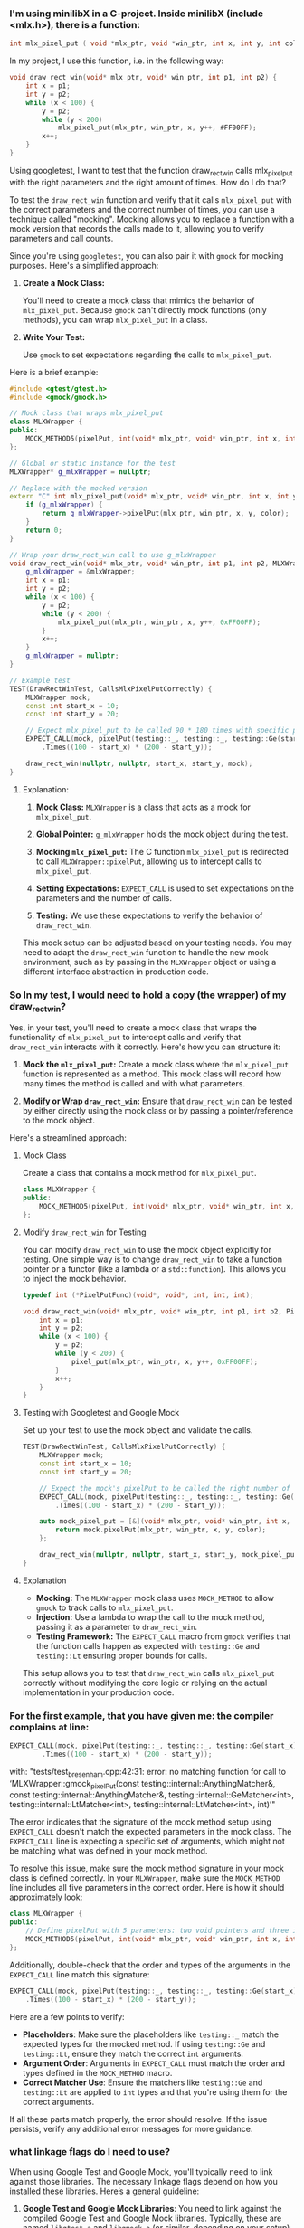:PROPERTIES:
:GPTEL_MODEL: gpt-4o
:GPTEL_BACKEND: ChatGPT
:GPTEL_SYSTEM: You are a large language model living in Emacs and a helpful assistant. Avoid long answers.
:GPTEL_BOUNDS: ((988 . 3978) (4063 . 6917) (7016 . 7135) (7144 . 7187) (7504 . 9214) (11177 . 12249) (12345 . 14823) (15034 . 17622) (17727 . 19402) (19484 . 22060))
:END:

*** I'm using minilibX in a C-project. Inside minilibX (include <mlx.h>), there is a function:
#+begin_src c
int mlx_pixel_put ( void *mlx_ptr, void *win_ptr, int x, int y, int color );
#+end_src
In my project, I use this function, i.e. in the following way:
#+begin_src c
void draw_rect_win(void* mlx_ptr, void* win_ptr, int p1, int p2) {
	int x = p1;
	int y = p2;
	while (x < 100) {
		y = p2;
		while (y < 200)
			mlx_pixel_put(mlx_ptr, win_ptr, x, y++, #FF00FF);
		x++;
	}
}
#+end_src
Using googletest, I want to test that the function draw_rect_win calls mlx_pixel_put with the right parameters and the right amount of times. How do I do that?

To test the =draw_rect_win= function and verify that it calls =mlx_pixel_put= with the correct parameters and the correct number of times, you can use a technique called "mocking". Mocking allows you to replace a function with a mock version that records the calls made to it, allowing you to verify parameters and call counts.

Since you're using =googletest=, you can also pair it with =gmock= for mocking purposes. Here's a simplified approach:

1. *Create a Mock Class:*

   You'll need to create a mock class that mimics the behavior of =mlx_pixel_put=. Because =gmock= can't directly mock functions (only methods), you can wrap =mlx_pixel_put= in a class.

2. *Write Your Test:*

   Use =gmock= to set expectations regarding the calls to =mlx_pixel_put=.

Here is a brief example:

#+begin_src cpp
#include <gtest/gtest.h>
#include <gmock/gmock.h>

// Mock class that wraps mlx_pixel_put
class MLXWrapper {
public:
    MOCK_METHOD5(pixelPut, int(void* mlx_ptr, void* win_ptr, int x, int y, int color));
};

// Global or static instance for the test
MLXWrapper* g_mlxWrapper = nullptr;

// Replace with the mocked version
extern "C" int mlx_pixel_put(void* mlx_ptr, void* win_ptr, int x, int y, int color) {
    if (g_mlxWrapper) {
        return g_mlxWrapper->pixelPut(mlx_ptr, win_ptr, x, y, color);
    }
    return 0;
}

// Wrap your draw_rect_win call to use g_mlxWrapper
void draw_rect_win(void* mlx_ptr, void* win_ptr, int p1, int p2, MLXWrapper& mlxWrapper) {
    g_mlxWrapper = &mlxWrapper;
    int x = p1;
    int y = p2;
    while (x < 100) {
        y = p2;
        while (y < 200) {
            mlx_pixel_put(mlx_ptr, win_ptr, x, y++, 0xFF00FF);
        }
        x++;
    }
    g_mlxWrapper = nullptr;
}

// Example test
TEST(DrawRectWinTest, CallsMlxPixelPutCorrectly) {
    MLXWrapper mock;
    const int start_x = 10;
    const int start_y = 20;

    // Expect mlx_pixel_put to be called 90 * 180 times with specific parameters
    EXPECT_CALL(mock, pixelPut(testing::_, testing::_, testing::Ge(start_x), testing::Lt(100), testing::Lt(200), 0xFF00FF))
        .Times((100 - start_x) * (200 - start_y));

    draw_rect_win(nullptr, nullptr, start_x, start_y, mock);
}
#+end_src

**** Explanation:

1. *Mock Class:* =MLXWrapper= is a class that acts as a mock for =mlx_pixel_put=.

2. *Global Pointer:* =g_mlxWrapper= holds the mock object during the test.

3. *Mocking =mlx_pixel_put=:* The C function =mlx_pixel_put= is redirected to call =MLXWrapper::pixelPut=, allowing us to intercept calls to =mlx_pixel_put=.

4. *Setting Expectations:* =EXPECT_CALL= is used to set expectations on the parameters and the number of calls.

5. *Testing:* We use these expectations to verify the behavior of =draw_rect_win=.

This mock setup can be adjusted based on your testing needs. You may need to adapt the =draw_rect_win= function to handle the new mock environment, such as by passing in the =MLXWrapper= object or using a different interface abstraction in production code.

*** So In my test, I would need to hold a copy (the wrapper) of my draw_rect_win?

Yes, in your test, you'll need to create a mock class that wraps the functionality of =mlx_pixel_put= to intercept calls and verify that =draw_rect_win= interacts with it correctly. Here's how you can structure it:

1. *Mock the =mlx_pixel_put=:* Create a mock class where the =mlx_pixel_put= function is represented as a method. This mock class will record how many times the method is called and with what parameters.

2. *Modify or Wrap =draw_rect_win=:* Ensure that =draw_rect_win= can be tested by either directly using the mock class or by passing a pointer/reference to the mock object.

Here's a streamlined approach:

**** Mock Class

Create a class that contains a mock method for =mlx_pixel_put=.

#+begin_src cpp
class MLXWrapper {
public:
    MOCK_METHOD5(pixelPut, int(void* mlx_ptr, void* win_ptr, int x, int y, int color));
};
#+end_src

**** Modify =draw_rect_win= for Testing

You can modify =draw_rect_win= to use the mock object explicitly for testing. One simple way is to change =draw_rect_win= to take a function pointer or a functor (like a lambda or a =std::function=). This allows you to inject the mock behavior.

#+begin_src cpp
typedef int (*PixelPutFunc)(void*, void*, int, int, int);

void draw_rect_win(void* mlx_ptr, void* win_ptr, int p1, int p2, PixelPutFunc pixel_put) {
    int x = p1;
    int y = p2;
    while (x < 100) {
        y = p2;
        while (y < 200) {
            pixel_put(mlx_ptr, win_ptr, x, y++, 0xFF00FF);
        }
        x++;
    }
}
#+end_src

**** Testing with Googletest and Google Mock

Set up your test to use the mock object and validate the calls.

#+begin_src cpp
TEST(DrawRectWinTest, CallsMlxPixelPutCorrectly) {
    MLXWrapper mock;
    const int start_x = 10;
    const int start_y = 20;

    // Expect the mock's pixelPut to be called the right number of times
    EXPECT_CALL(mock, pixelPut(testing::_, testing::_, testing::Ge(start_x), testing::Lt(100), testing::Lt(200), 0xFF00FF))
        .Times((100 - start_x) * (200 - start_y));

    auto mock_pixel_put = [&](void* mlx_ptr, void* win_ptr, int x, int y, int color) {
        return mock.pixelPut(mlx_ptr, win_ptr, x, y, color);
    };

    draw_rect_win(nullptr, nullptr, start_x, start_y, mock_pixel_put);
}
#+end_src

**** Explanation

- *Mocking:* The =MLXWrapper= mock class uses =MOCK_METHOD= to allow =gmock= to track calls to =mlx_pixel_put=.
- *Injection:* Use a lambda to wrap the call to the mock method, passing it as a parameter to =draw_rect_win=.
- *Testing Framework:* The =EXPECT_CALL= macro from =gmock= verifies that the function calls happen as expected with =testing::Ge= and =testing::Lt= ensuring proper bounds for calls.

This setup allows you to test that =draw_rect_win= calls =mlx_pixel_put= correctly without modifying the core logic or relying on the actual implementation in your production code.

*** For the first example, that you have given me: the compiler complains at line:
#+begin_src c
EXPECT_CALL(mock, pixelPut(testing::_, testing::_, testing::Ge(start_x), testing::Lt(100), testing::Lt(200), 0xFF00FF))
        .Times((100 - start_x) * (200 - start_y));
#+end_src
with: "tests/test_bresenham.cpp:42:31: error: no matching function for call to ‘MLXWrapper::gmock_pixelPut(const testing::internal::AnythingMatcher&, const testing::internal::AnythingMatcher&, testing::internal::GeMatcher<int>, testing::internal::LtMatcher<int>, testing::internal::LtMatcher<int>, int)’"


The error indicates that the signature of the mock method setup using =EXPECT_CALL= doesn't match the expected parameters in the mock class. The =EXPECT_CALL= line is expecting a specific set of arguments, which might not be matching what was defined in your mock method.

To resolve this issue, make sure the mock method signature in your mock class is defined correctly. In your =MLXWrapper=, make sure the =MOCK_METHOD= line includes all five parameters in the correct order. Here is how it should approximately look:

#+begin_src cpp
class MLXWrapper {
public:
    // Define pixelPut with 5 parameters: two void pointers and three integers.
    MOCK_METHOD5(pixelPut, int(void* mlx_ptr, void* win_ptr, int x, int y, int color));
};
#+end_src

Additionally, double-check that the order and types of the arguments in the =EXPECT_CALL= line match this signature:

#+begin_src cpp
EXPECT_CALL(mock, pixelPut(testing::_, testing::_, testing::Ge(start_x), testing::Lt(100), testing::Lt(200), 0xFF00FF))
    .Times((100 - start_x) * (200 - start_y));
#+end_src

Here are a few points to verify:

- *Placeholders*: Make sure the placeholders like =testing::_= match the expected types for the mocked method. If using =testing::Ge= and =testing::Lt=, ensure they match the correct =int= arguments.
- *Argument Order*: Arguments in =EXPECT_CALL= must match the order and types defined in the =MOCK_METHOD= macro.
- *Correct Matcher Use*: Ensure the matchers like =testing::Ge= and =testing::Lt= are applied to =int= types and that you're using them for the correct arguments.

If all these parts match properly, the error should resolve. If the issue persists, verify any additional error messages for more guidance.

*** what linkage flags do I need to use?

When using Google Test and Google Mock, you'll typically need to link against those libraries. The necessary linkage flags depend on how you installed these libraries. Here’s a general guideline:

1. *Google Test and Google Mock Libraries*: You need to link against the compiled Google Test and Google Mock libraries. Typically, these are named =libgtest.a= and =libgmock.a= (or similar, depending on your setup).

2. *Thread Library*: Google Test requires the threading library (=-pthread=) since many implementations are multi-threaded.

Assuming you're using typical naming and a directory structure, your linkage flags might look like this:

#+begin_src bash
-lgtest -lgmock -pthread
#+end_src

If you installed Google Test and Google Mock from a package manager (like apt on Ubuntu), the following command should work if the libraries are installed in standard locations:

#+begin_src bash
g++ -o my_test my_test.cpp -lgtest -lgmock -pthread
#+end_src

If you compiled Google Test and Google Mock from source and they are in a non-standard directory, you may also need to specify the library path:

#+begin_src bash
g++ -o my_test my_test.cpp -L/path/to/gtest/lib -L/path/to/gmock/lib -lgtest -lgmock -pthread
#+end_src

Replace =/path/to/gtest/lib= and =/path/to/gmock/lib= with the actual paths where the libraries are located.

Lastly, ensure that the header files for Google Test and Google Mock are in the include path. You can add them with the =-I= flag if they are not in standard locations:

#+begin_src bash
g++ -o my_test my_test.cpp -I/path/to/gtest/include -I/path/to/gmock/include -L/path/to/gtest/lib -L/path/to/gmock/lib -lgtest -lgmock -pthread
#+end_src

Adjust these commands based on your specific installation paths and system environment.

*** is it possible, to indicate a range of values for the parameters? For example, in my example, i would like it to be called with ints from 0 to 100

Yes, you can specify a range of values for the parameters using Google Mock's matchers. =testing::Between= is particularly useful for specifying a range. Here's how you can use it in your test:

#+begin_src cpp
EXPECT_CALL(mock, pixelPut(testing::_, testing::_, testing::AllOf(testing::Ge(0), testing::Le(100)),
                           testing::AllOf(testing::Ge(0), testing::Le(200)), 0xFF00FF))
    .Times((100 - start_x) * (200 - start_y));
#+end_src

**** Explanation:

- *=testing::AllOf=*: This matcher combines multiple conditions. Here, it's used to ensure that the values lie within a specific range.
- *=testing::Ge= and =testing::Le=*: These matchers check if a value is greater than or equal to, or less than or equal to the specified bounds.
- *=Times=*: Specifies how many times you expect the function to be called with the given conditions.

This setup ensures that the =pixelPut= function is called with =x= values in the range [0, 100] and =y= values in the range [0, 200]. Adjust the actual numbers based on your specific requirements and test logic.

*** ok, but it doesn't assert that the function has been called with any value in that range

In Google Mock, when you use the =EXPECT_CALL= with a matcher like =testing::AllOf= combined with =testing::Ge= and =testing::Le=, it sets up an expectation that the mock function is called with values that fall within that specified range. However, it doesn't guarantee that all values within that range were used—it only checks if the function was called with parameters within that specified range.

If you want to assert that the function is called for every single value in a range (e.g., all integers from 0 to 100), you'll need to set up expectations accordingly and ensure that your test logic calls the function for each value within that range. Unfortunately, =gmock= doesn't directly support checking every single value in a range explicitly in one go—you'd need to handle this through your test.

Here's a strategy to ensure coverage over a range:

1. /Modify Your Test Logic:* Make sure your test setup itself ensures that each value will invoke the call.
2. /Count Calls:* Use =EXPECT_CALL= with =.Times()= to check the exact number of expected invocations.

Here's a refined approach to ensure every value in a range gets called:

#+begin_src cpp
#include <gtest/gtest.h>
#include <gmock/gmock.h>

class MLXWrapper {
public:
    MOCK_METHOD5(pixelPut, int(void* mlx_ptr, void* win_ptr, int x, int y, int color));
};

TEST(DrawRectWinTest, CallsMlxPixelPutForEachValueInRange) {
    MLXWrapper mock;
    const int start_x = 0;
    const int end_x = 100;
    const int start_y = 0;
    const int end_y = 200;

    // Set up expectation for every (x, y) pair in the desired range
    for (int x = start_x; x < end_x; ++x) {
        for (int y = start_y; y < end_y; ++y) {
            EXPECT_CALL(mock, pixelPut(::testing::_, ::testing::_, x, y, 0xFF00FF)).Times(1);
        }
    }

    // Call the function to be tested
    draw_rect_win(nullptr, nullptr, start_x, start_y, [&](void* mlx_ptr, void* win_ptr, int x, int y, int color) {
        return mock.pixelPut(mlx_ptr, win_ptr, x, y, color);
    });
}
#+end_src

In this example:

- *Loop through the Range:* You loop over each expected value and set an =EXPECT_CALL= for that specific =(x, y)= coordinate.
- *Use Lambda for Mock Call:* Use a lambda or function to pass to =draw_rect_win=, which uses the mock's method.

This effectively ensures that each expected coordinate invokes the function exactly once, meeting your requirement to "assert that the function has been called with any value in that range."

***
*** in the second example, that you have given me, you are using a lambda, and give it as parameter to draw_rect_win. Since draw_rect_win is a C function, this does not confirm with the PixelPutFunc type

You're right, passing a lambda function to a C-style function expecting a regular function pointer isn't directly possible since lambdas with captures or C++ function objects (=std::function=) aren't compatible with C function pointer types. Here's how to handle this:

1. *Use a C Function*: Define a static or standalone C function that calls the mock method.

2. *Global or Static Mock Object*: Use a global or static mock object that this C function can reference to call =pixelPut=.

Here's how you could adjust the example to work with C-style function pointers:

#+begin_src cpp
#include <gtest/gtest.h>
#include <gmock/gmock.h>

class MLXWrapper {
public:
    MOCK_METHOD5(pixelPut, int(void* mlx_ptr, void* win_ptr, int x, int y, int color));
};

// Global pointer to use in the C function
static MLXWrapper* g_mockWrapper = nullptr;

// C-style function matching the PixelPutFunc signature
extern "C" int mock_pixel_put(void* mlx_ptr, void* win_ptr, int x, int y, int color) {
    if (g_mockWrapper) {
        return g_mockWrapper->pixelPut(mlx_ptr, win_ptr, x, y, color);
    }
    return 0;
}

typedef int (*PixelPutFunc)(void*, void*, int, int, int);

// Adjust this function if needed to use the function pointer
void draw_rect_win(void* mlx_ptr, void* win_ptr, int p1, int p2, PixelPutFunc pixel_put) {
    int x = p1;
    int y = p2;
    while (x < 100) {
        y = p2;
        while (y < 200) {
            pixel_put(mlx_ptr, win_ptr, x, y++, 0xFF00FF);
        }
        x++;
    }
}

TEST(DrawRectWinTest, CallsMlxPixelPutForEachValueInRange) {
    MLXWrapper mock;
    g_mockWrapper = &mock;

    const int start_x = 10;
    const int end_x = 100;
    const int start_y = 20;
    const int end_y = 200;

    // Set up expectation for the function calls
    EXPECT_CALL(mock, pixelPut(testing::_, testing::_, testing::Ge(start_x), testing::Lt(end_x),
                               testing::Ge(start_y), testing::Lt(end_y), 0xFF00FF))
        .Times((end_x - start_x) * (end_y - start_y));

    draw_rect_win(nullptr, nullptr, start_x, start_y, mock_pixel_put);

    g_mockWrapper = nullptr; // Clean up
}
#+end_src

**** Key Points:

- *C-Style Callback*: The =mock_pixel_put= function acts as a bridge between your C function and the C++ mock object.
- *Global Mock Object*: The =g_mockWrapper= serves as a global accessor to the mock, allowing the standalone C function to use it.
- *Expectations*: Ensure the =EXPECT_CALL= setup correctly expects the range and exact number of calls needed for your test. Adjust the conditions to meet your specific test purposes.

***
*** how do i test that a function was testet a certain amount of times, no matter the arguments?


To test that a function is called a specific number of times, regardless of the arguments, you can set up your expectation with =testing::_= as a wildcard to ignore all arguments. Use =.Times(n)= to specify the exact number of times the function should be called. Here's how you can do that with Google Mock:

#+begin_src cpp
#include <gtest/gtest.h>
#include <gmock/gmock.h>

class MLXWrapper {
public:
    MOCK_METHOD5(pixelPut, int(void* mlx_ptr, void* win_ptr, int x, int y, int color));
};

TEST(DrawRectWinTest, CallsMlxPixelPutExactNumberOfTimes) {
    MLXWrapper mock;
    g_mockWrapper = &mock;

    // Assume this is based on the logic in draw_rect_win for a given p1 and p2
    const int expectedCalls = 90 * 180; // Adjust this based on your actual logic

    EXPECT_CALL(mock, pixelPut(testing::_, testing::_, testing::_, testing::_, testing::_))
        .Times(expectedCalls);

    draw_rect_win(nullptr, nullptr, 10, 20, mock_pixel_put);

    g_mockWrapper = nullptr; // Clean up
}
#+end_src

*** Explanation:

- *=EXPECT_CALL= with =testing::_=:* The =testing::_= matcher acts as a wildcard, indicating "match any value" for each parameter of =pixelPut=, allowing us to ignore specific arguments.

- *=.Times(n)=:* This specifies that the mock function should be called =n= times in total. Adjust =expectedCalls= to reflect the number of expected invocations based on your function's logic.

- *Global/Static Mock Usage:* Ensure the =mock_pixel_put= bridges to the mock object correctly if you're handling this in a C-style callback environment.

This setup verifies the function call count without consideration for the actual arguments used in each call.

*** how can i know at which value-combination the expected call didn't appear?

To diagnose at which value-combination the expected call didn't appear, you can enhance your test output by logging the actual call parameters. This can help you figure out which particular calls were missing. One way to accomplish this is by using Google Mock's "action" and "side effect" features to record parameters or print them out each time the mock method is called.

Here's an approach using a custom action to log the parameters:

#+begin_src cpp
#include <gtest/gtest.h>
#include <gmock/gmock.h>
#include <iostream>
#include <set>

class MLXWrapper {
public:
    MOCK_METHOD5(pixelPut, int(void* mlx_ptr, void* win_ptr, int x, int y, int color));
};

// A simple struct to hold the call details for comparison later
struct CallDetails {
    int x;
    int y;
    bool operator<(const CallDetails& other) const {
        return std::tie(x, y) < std::tie(other.x, other.y);
    }
};

TEST(DrawRectWinTest, IdentifyMissingCalls) {
    MLXWrapper mock;
    g_mockWrapper = &mock;

    const int start_x = 10;
    const int end_x = 100;
    const int start_y = 20;
    const int end_y = 200;

    std::set<CallDetails> expectedCalls;
    for (int x = start_x; x < end_x; ++x) {
        for (int y = start_y; y < end_y; ++y) {
            expectedCalls.insert({x, y});
        }
    }

    std::set<CallDetails> actualCalls;

    // Log actual call parameters
    EXPECT_CALL(mock, pixelPut(testing::_, testing::_, testing::_, testing::_, testing::_))
        .WillRepeatedly(testing::Invoke([&actualCalls](void*, void*, int x, int y, int) {
            actualCalls.insert({x, y});
            return 0;
        }));

    draw_rect_win(nullptr, nullptr, start_x, start_y, mock_pixel_put);

    // Compare and log any missing calls
    for (const auto& expected : expectedCalls) {
        if (actualCalls.find(expected) == actualCalls.end()) {
            std::cerr << "Missing call for x: " << expected.x << ", y: " << expected.y << "\n";
        }
    }

    g_mockWrapper = nullptr; // Clean up
}
#+end_src

*** Explanation:

1. *Call Tracking*: Use a =std::set<CallDetails>= to track which =(x, y)= calls you expect and which ones actually occur.

2. *Invoke Action*: The =Invoke= action captures parameters every time =pixelPut= is called and logs them into =actualCalls=.

3. *Comparison*: After =draw_rect_win= runs, compare =expectedCalls= to =actualCalls= and print out any missing calls.

This approach gives you insight into which specific =(x, y)= values weren't called in the way you expected. Adjust the matchers and logic to suit your specific test context.

***
